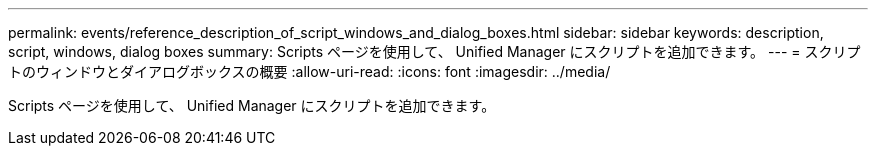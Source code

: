 ---
permalink: events/reference_description_of_script_windows_and_dialog_boxes.html 
sidebar: sidebar 
keywords: description, script, windows, dialog boxes 
summary: Scripts ページを使用して、 Unified Manager にスクリプトを追加できます。 
---
= スクリプトのウィンドウとダイアログボックスの概要
:allow-uri-read: 
:icons: font
:imagesdir: ../media/


[role="lead"]
Scripts ページを使用して、 Unified Manager にスクリプトを追加できます。
